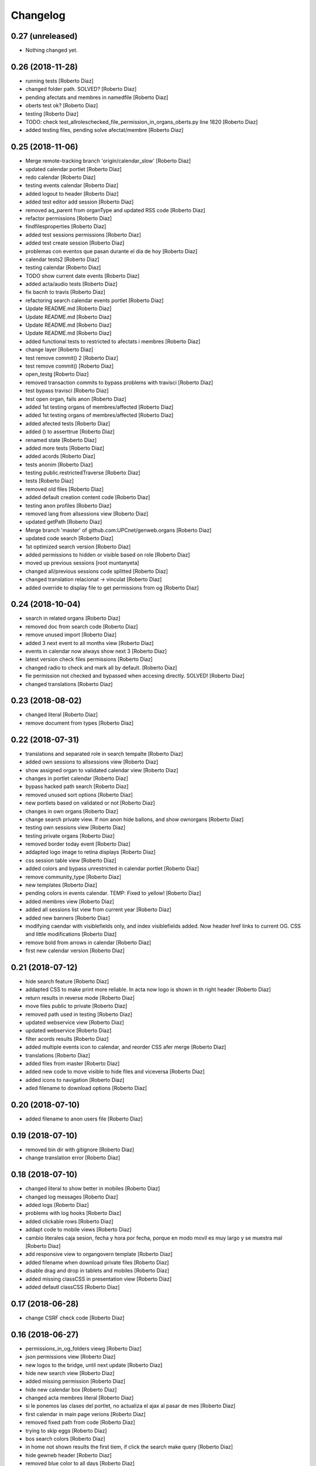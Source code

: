 Changelog
=========

0.27 (unreleased)
-----------------

- Nothing changed yet.


0.26 (2018-11-28)
-----------------

* running tests [Roberto Diaz]
* changed folder path. SOLVED? [Roberto Diaz]
* pending afectats and membres in namedfile [Roberto Diaz]
* oberts test ok? [Roberto Diaz]
* testing [Roberto Diaz]
* TODO: check test_allroleschecked_file_permission_in_organs_oberts.py line 1820 [Roberto Diaz]
* added testing files, pending solve afectat/membre [Roberto Diaz]

0.25 (2018-11-06)
-----------------

* Merge remote-tracking branch 'origin/calendar_slow' [Roberto Diaz]
* updated calendar portlet [Roberto Diaz]
* redo calendar [Roberto Diaz]
* testing events calendar [Roberto Diaz]
* added logout to header [Roberto Diaz]
* added test editor add session [Roberto Diaz]
* removed aq_parent from organType and updated RSS code [Roberto Diaz]
* refactor permissions [Roberto Diaz]
* findfilesproperties [Roberto Diaz]
* added test sessions permissions [Roberto Diaz]
* added test create session [Roberto Diaz]
* problemas con eventos que pasan durante el día de hoy [Roberto Diaz]
* calendar tests2 [Roberto Diaz]
* testing calendar [Roberto Diaz]
* TODO show current date events [Roberto Diaz]
* added acta/audio tests [Roberto Diaz]
* fix bacnh to travis [Roberto Diaz]
* refactoring search calendar events portlet [Roberto Diaz]
* Update README.md [Roberto Diaz]
* Update README.md [Roberto Diaz]
* Update README.md [Roberto Diaz]
* Update README.md [Roberto Diaz]
* added functional tests to restricted to afectats i membres [Roberto Diaz]
* change layer [Roberto Diaz]
* test remove commit() 2 [Roberto Diaz]
* test remove commit() [Roberto Diaz]
* open_testg [Roberto Diaz]
* removed transaction commits to bypass problems with travisci [Roberto Diaz]
* test bypass travisci [Roberto Diaz]
* test open organ, fails anon [Roberto Diaz]
* added 1st testing organs of membres/affected [Roberto Diaz]
* added 1st testing organs of membres/affected [Roberto Diaz]
* added afected tests [Roberto Diaz]
* added () to asserttrue [Roberto Diaz]
* renamed state [Roberto Diaz]
* added more tests [Roberto Diaz]
* added acords [Roberto Diaz]
* tests anonim [Roberto Diaz]
* testing public.restrictedTraverse [Roberto Diaz]
* tests [Roberto Diaz]
* removed old files [Roberto Diaz]
* added default creation content code [Roberto Diaz]
* testing anon profiles [Roberto Diaz]
* removed lang from allsessions view [Roberto Diaz]
* updated getPath [Roberto Diaz]
* Merge branch 'master' of github.com:UPCnet/genweb.organs [Roberto Diaz]
* updated code search [Roberto Diaz]
* 1st optimized search version [Roberto Diaz]
* added permissions to hidden or visible based on role [Roberto Diaz]
* moved up previous sessions [root muntanyeta]
* changed all/previous sessions code splitted [Roberto Diaz]
* changed translation relacionat -> vinculat [Roberto Diaz]
* added override to display file to get permissions from og [Roberto Diaz]

0.24 (2018-10-04)
-----------------

* search in related organs [Roberto Diaz]
* removed doc from search code [Roberto Diaz]
* remove unused import [Roberto Diaz]
* added 3 next event to all months view [Roberto Diaz]
* events in calendar now always show next 3 [Roberto Diaz]
* latest version check files permissions [Roberto Diaz]
* changed radio to check and mark all by default. [Roberto Diaz]
* fie permission not checked and bypassed when accesing directly. SOLVED! [Roberto Diaz]
* changed translations [Roberto Diaz]

0.23 (2018-08-02)
-----------------

* changed literal [Roberto Diaz]
* remove document from types [Roberto Diaz]

0.22 (2018-07-31)
-----------------

* translations and separated role in search tempalte [Roberto Diaz]
* added own sessions to allsessions view [Roberto Diaz]
* show assigned organ to validated calendar view [Roberto Diaz]
* changes in portlet calendar [Roberto Diaz]
* bypass hacked path search [Roberto Diaz]
* removed unused sort options [Roberto Diaz]
* new portlets based on validated or not [Roberto Diaz]
* changes in own organs [Roberto Diaz]
* change search private view. If non anon hide ballons, and show ownorgans [Roberto Diaz]
* testing own sessions view [Roberto Diaz]
* testing private organs [Roberto Diaz]
* removed border today event [Roberto Diaz]
* addapted logo image to retina displays [Roberto Diaz]
* css session table view [Roberto Diaz]
* added colors and bypass unrestricted in calendar portlet [Roberto Diaz]
* remove community_type [Roberto Diaz]
* new templates [Roberto Diaz]
* pending colors in events calendar. TEMP: Fixed to yellow! [Roberto Diaz]
* added membres view [Roberto Diaz]
* added all sessions list view from current year [Roberto Diaz]
* added new banners [Roberto Diaz]
* modifying caendar with visiblefields only, and index visiblefields added. Now header href links to current OG. CSS and little modifications [Roberto Diaz]
* remove bold from arrows in calendar [Roberto Diaz]
* first new calendar version [Roberto Diaz]

0.21 (2018-07-12)
-----------------

* hide search feature [Roberto Diaz]
* addapted CSS to make print more reliable. In acta now logo is shown in th right header [Roberto Diaz]
* return results in reverse mode [Roberto Diaz]
* move files public to private [Roberto Diaz]
* removed path used in testing [Roberto Diaz]
* updated webservice view [Roberto Diaz]
* updated webservice [Roberto Diaz]
* filter acords results [Roberto Diaz]
* added multiple events icon to calendar, and reorder CSS afer merge [Roberto Diaz]
* translations [Roberto Diaz]
* added files from master [Roberto Diaz]
* added new code to move visible to hide files and viceversa [Roberto Diaz]
* added icons to navigation [Roberto Diaz]
* aded filename to download options [Roberto Diaz]

0.20 (2018-07-10)
-----------------

* added filename to anon users file [Roberto Diaz]

0.19 (2018-07-10)
-----------------

* removed bin dir with gitignore [Roberto Diaz]
* change translation error [Roberto Diaz]

0.18 (2018-07-10)
-----------------

* changed literal to show better in mobiles [Roberto Diaz]
* changed log messages [Roberto Diaz]
* added logs [Roberto Diaz]
* problems with log hooks [Roberto Diaz]
* added clickable rows [Roberto Diaz]
* addapt code to mobile views [Roberto Diaz]
* cambio literales caja sesion, fecha y hora por fecha, porque en modo movil es muy largo y se muestra mal [Roberto Diaz]
* add responsive view to organgovern template [Roberto Diaz]
* added filename when download private files [Roberto Diaz]
* disable drag and drop in tablets and mobiles [Roberto Diaz]
* added missing classCSS in presentation view [Roberto Diaz]
* added defautl classCSS [Roberto Diaz]

0.17 (2018-06-28)
-----------------

* change CSRF check code [Roberto Diaz]

0.16 (2018-06-27)
-----------------

* permissions_in_og_folders viewg [Roberto Diaz]
* json permissions view [Roberto Diaz]
* new logos to the bridge, until next update [Roberto Diaz]
* hide new search view [Roberto Diaz]
* added missing permission [Roberto Diaz]
* hide new calendar box [Roberto Diaz]
* changed acta membres literal [Roberto Diaz]
* si le ponemos las clases del portlet, no actualiza el ajax al pasar de mes [Roberto Diaz]
* first calendar in main page verions [Roberto Diaz]
* removed fixed path from code [Roberto Diaz]
* trying to skip eggs [Roberto Diaz]
* bos search colors [Roberto Diaz]
* in home not shown results the first tiem, if click the search make query [Roberto Diaz]
* hide gewneb header [Roberto Diaz]
* removed blue color to all days [Roberto Diaz]
* hide order results [root muntanyeta]
* remove unused test [Roberto Diaz]
* show/hide arrow contents depending on user role [Roberto Diaz]
* added translations and change mail receptor in travis temp checks [Roberto Diaz]
* added color to the events of the organ [Roberto Diaz]
* tests temp [Roberto Diaz]
* need change the header and  hide the viewlet in production [Roberto Diaz]
* table files shows items well [Roberto Diaz]
* added name when download file [Roberto Diaz]
* problems con unittest [Roberto Diaz]
* problems con unittest [Roberto Diaz]
* added unittest to yml to execute robots tests [Roberto Diaz]
* added robot tests [Roberto Diaz]
* added robot tests [Roberto Diaz]
* calendar translations [Roberto Diaz]
* disable circleCI tests [Roberto Diaz]
* integrating old robot tests [Roberto Diaz]
* adding old robot tests [Roberto Diaz]
* Merge branch 'master' of github.com:UPCnet/genweb.organs [Roberto Diaz]
* error in organs layer name [Roberto Diaz]
* added ulearn calendar template [Roberto Diaz]
* added badge [Roberto Diaz]
* Code to change migrated property. Solved the hasattr property code [Roberto Diaz]
* added paths to search by session [Roberto Diaz]
* added routes to search based on latest session [Roberto Diaz]
* added new calendar portlet [Roberto Diaz]
* coverage exclude dirs [Roberto Diaz]
* added travis and circle options [Roberto Diaz]
* added portlet calendar [Roberto Diaz]
* one functional test [Roberto Diaz]
* added new header logo [Roberto Diaz]
* trabslation [Roberto Diaz]
* added search path to OG [Roberto Diaz]
* fixed coverage versions for travis [Roberto Diaz]
* addapting to travis [Roberto Diaz]
* bypass circleci check [Roberto Diaz]
* added new tests code [Roberto Diaz]
* testing tests [Roberto Diaz]
* TODO: search latest session, and change fixed path in organs search [Roberto Diaz]
* added layer to overrided browser views [Roberto Diaz]
* search: testing last session [Roberto Diaz]
* search: mes recent primer selected [Roberto Diaz]
* change sort_order tipus element in search template [Roberto Diaz]
* Make search in punts and subpunts, showing only punts in template [Roberto Diaz]
* search translations and remove unused and commented code [Roberto Diaz]
* removed fixed paths [Roberto Diaz]
* change permission to utils views [Roberto Diaz]
* Multiple changes. Now shows literal in banner header, in Desktop and Mobile. The items now shows the icons in add... menu, In punts view, the acord now shows labeled status, i18n, and removed references to search2 testing page [Roberto Diaz]
* updated translations [Roberto Diaz]
* solved error, en log no salian los objetos realmente modificados, solo el padre [Roberto Diaz]
* change h1 to h2 to remove added string by js, and changed elif to if [Roberto Diaz]
* first search version [Roberto Diaz]
* added spans [Roberto Diaz]
* testing news search view [Roberto Diaz]
* Update config.yml [Roberto Diaz]
* testing circleci [Roberto Diaz]
* solved print CSS validator error [Roberto Diaz]
* solved CSS validator errors [Roberto Diaz]
* moved barra eines en mode presentacio [Roberto Diaz]
* increase to 50 elements in search [Roberto Diaz]
* added lock icon [Roberto Diaz]
* added c to keyword in css [Roberto Diaz]
* removed file [Roberto Diaz]
* renamed package [Roberto Diaz]
* remove view/method in template [Roberto Diaz]
* Disable custom search because only returns 10 elements [Roberto Diaz]
* updated CSS presentation view [Roberto Diaz]
* cleared presentation file [Roberto Diaz]
* added double custom icons colored to pdf and files [Roberto Diaz]
* testing batch results filtered... [Roberto Diaz]
* testing batch results filtered... [Roberto Diaz]
* added missing templates in previous commit [Roberto Diaz]
* testing new search bar. Problems rendering more than 10 items.. batch... [Roberto Diaz]
* Adding Orgnas test initial concept [Roberto Diaz]
* changing RSS to hide Organs de Govern types, based on state and role [Roberto Diaz]
* secretari now can edit advancedorgan fields [Roberto Diaz]
* added fa-2x in some templates [Roberto Diaz]
* changed PDF view funcionallity [Roberto Diaz]
* temp commit to save info [Roberto Diaz]
* changes [Roberto Diaz]
* testing default template view [Roberto Diaz]
* Merge branch 'master' of github.com:UPCnet/genweb.organs [Roberto Diaz]
* added file public/privat color [Roberto Diaz]
* Created Acords API WS [Roberto Diaz]
* tests [Roberto Diaz]
* ádded dependency [Roberto Diaz]

0.15 (2017-12-21)
-----------------

* increased size in Print CSS [Roberto Diaz]
* center table butlleti [Roberto Diaz]
* changed raise to return [Roberto Diaz]
* added return to remove WARNINGS CSRF from log [Roberto Diaz]
* remove separated by blanks, and fixed to separated by comma values [Roberto Diaz]
* PEP8 compliant [Roberto Diaz]
* acronim field is required [Roberto Diaz]
* ensure disable webservice [Roberto Diaz]
* remove traces of travis [Roberto Diaz]
* adding bootstrap for travis [Roberto Diaz]
* playing with travis [Roberto Diaz]
* Organs tests [iago.lopez]
* Modificado tests de organs restringidos a afectados [iago.lopez]
* Modificado pruebas y aÃ±adido tests de organs restringidos a afectados [iago.lopez]
* Tests iniciales + Tests OG restringido a miembros [iago.lopez]

0.14 (2017-11-14)
-----------------

* changed logo size [root muntanyeta]
* logo to the left [Roberto Diaz]
* change assistents in acta view [Roberto Diaz]
* added labels to status [Roberto Diaz]
* adding label to color states [Roberto Diaz]
* solved geting absolute_url_path with mountpoint (error assigning default proposal point number) [Roberto Diaz]
* remove printPDF [Roberto Diaz]
* adding fixed table size [Roberto Diaz]
* sort acords reversed and ok [Roberto Diaz]
* added session number to sessions list in organ view [Roberto Diaz]
* readded print button [Roberto Diaz]
* Merge remote-tracking branch 'origin/test' [Roberto Diaz]
* revert to preview pdf [Roberto Diaz]
* revert to PRINT PDF [Roberto Diaz]
* remove pdfs from tmp [root muntanyeta]
* updated PDF and added assistents to print view [root muntanyeta]
* download PDF with page numbers [Roberto Diaz]
* remove text [Roberto Diaz]
* printing PDFs [Roberto Diaz]
* Creating tmp PDF [Roberto Diaz]
* CSS Print [Roberto Diaz]
* adding css to print acta [Roberto Diaz]
* added html2pdf, testing in acta print [Roberto Diaz]
* addapted code to production [Roberto Diaz]
* remove mountpoints code [Roberto Diaz]

0.12 (2017-10-26)
-----------------

* added mountpoint to subpunt [root muntanyeta]
* added mountpoint to add acord [Roberto Diaz]
* added check mountpoint to path [root muntanyeta]
* hide literal public doc [root muntanyeta]
* recursive doc permission [Roberto Diaz]
* permissions doc [Roberto Diaz]
* PEP8 [Roberto Diaz]
* remove high, causes glitch when large titles in session table [root muntanyeta]
* permissions DOCcument [Roberto Diaz]
* changed restringit lierals [Roberto Diaz]
* added permissions to files in tables [Roberto Diaz]
* changed obert to public i ordre del desplegable [Roberto Diaz]
* permissions to view files depending on organ_type [Roberto Diaz]
* fix roles(2) [Roberto Diaz]
* fix user not found [root muntanyeta]
* fixed modal and acta print css [Roberto Diaz]
* changed css impersonate [Roberto Diaz]
* Merge branch 'master' of github.com:UPCnet/genweb.organs [Roberto Diaz]
* hide acords tab based on roles [Roberto Diaz]
* added acord number to butlleti [Roberto Diaz]
* added index [Roberto Diaz]

0.11 (2017-10-25)
-----------------

* changed editor role [Roberto Diaz]
* acord css new_tab [Roberto Diaz]
* hide preview button if no manager/secretari/editor [Roberto Diaz]
* hide literal if afectat [Roberto Diaz]
* moved import to original [Roberto Diaz]
* removes getObjects() [Roberto Diaz]
* control permission on og table [Roberto Diaz]
* changed roles location [Roberto Diaz]
* added change user [Roberto Diaz]
* multiple changes [Roberto Diaz]
* if user validated but none of the roles, open files directly [root muntanyeta]
* patched navigation [Roberto Diaz]
* added button numera punts [Roberto Diaz]
* modal doesnt work as editor, forced as... [Roberto Diaz]
* added literal to template [Roberto Diaz]
* Solved error: massivecreation forgot to count acords...opss [Roberto Diaz]
* move function [Roberto Diaz]
* added check to files [Roberto Diaz]
* clean CSS [Roberto Diaz]
* new string [Roberto Diaz]
* changed pdf attach tanslation [Roberto Diaz]
* if public and privat, and open, return only public [Roberto Diaz]
* new names [Roberto Diaz]
* renamed views [Roberto Diaz]
* added permissions to files and docs [Roberto Diaz]
* change organ tipus [Roberto Diaz]
* added function to show all organs and the associated organType [Roberto Diaz]
* updated literal i18n [Roberto Diaz]
* removing unused imported css [Roberto Diaz]
* testing print.css [Roberto Diaz]
* A LOT of changes... Permissions in views, i18n, PEP8, more explained code... [Roberto Diaz]
* translations [Roberto Diaz]
* added permissions to sessionsg [Roberto Diaz]
* list organs in folder based on permissions [Roberto Diaz]
* added permissions based on OrganType [Roberto Diaz]
* remove ipdb [Roberto Diaz]
* added index [Roberto Diaz]
* added multiple organ types to dropdown [Roberto Diaz]
* Added permission to Convocar transition [Roberto Diaz]

0.10 (2017-10-09)
-----------------



0.10 (2017-10-09)
-----------------

* temporal commit to make imposible to view to Afectat and others [Roberto Diaz]
* Change homeupc protocol [Corina Riba]

0.9 (2017-09-20)
----------------

* added changed value to count items [Roberto Diaz]
* added changed to code [Roberto Diaz]
* mispelled error [Roberto Diaz]
* BUG: Fix session number based on year, not on folder [Roberto Diaz]
* BUG: Error in user not validated [Roberto Diaz]
* UNDO "change check user_id code" Found errors with some raises. [Roberto Diaz]
*       This reverts commit 4ca102bb6e44bdc448827f5da37b36ed2a8529d0. [Roberto Diaz]
* change check user_id code [Roberto Diaz]
* change mimetype funtion [Roberto Diaz]
* show href in file to view in web if it is a PDF only (docs not show, only download) [Roberto Diaz]
* added function to change Aprovat to Informat in default Punt 0 [Roberto Diaz]
* disable WS [Roberto Diaz]
* changed Convocats/Convocades to Membres [Roberto Diaz]

0.8 (2017-08-04)
----------------

* Merge branch 'master' of https://github.com/UPCnet/genweb.organs [Roberto Diaz]
* updated collapse/expand all [Roberto Diaz]
* removed return to test imports without logging [Roberto Diaz]
* first collapse/expand all version [Roberto Diaz]
* permissions on documents template [Roberto Diaz]
* changes in files and docs view permissions [Roberto Diaz]

0.7 (2017-08-03)
----------------

* rmove two dots [Roberto Diaz]
* Punt to Punt informatiu [Roberto Diaz]
* added colors to session state dropdown [Roberto Diaz]
* added colors to session states [Roberto Diaz]
* sorted [Roberto Diaz]
* added icon to add element [Roberto Diaz]
* changed acord icon [Roberto Diaz]
* removed Codi string and centered table contents [root muntanyeta]
* tornem a restringit [Roberto Diaz]
* revamped organ de govern view [Roberto Diaz]
* i18n [Roberto Diaz]
* added assistents and i18n [Roberto Diaz]
* translate literals related to persons [Roberto Diaz]
* added lista de acords to session template [Roberto Diaz]
* renamed Llista Acords to Acords [Roberto Diaz]
* changed restringit to intern, and first the public one [Roberto Diaz]
* removed acta string [Roberto Diaz]
* added desenvolupament de la sessio in print acta [Roberto Diaz]
* add migrated and revamp canModify in session view template [Roberto Diaz]
* remaves traces of nuts [Roberto Diaz]
* added migrated property to check button and assistants field [Roberto Diaz]
* show sessions by default in organ view [Roberto Diaz]
* actes orderes by date and reverse [Roberto Diaz]
* show tabs on OG view [Roberto Diaz]
* changed punt informatiu  to punt [Roberto Diaz]
* changed template acta [Roberto Diaz]
* acta print strings changed [Roberto Diaz]
* updated translations [Roberto Diaz]
* not numbered string [Roberto Diaz]
* added acord sense numeracio to acord view [Roberto Diaz]
* sessions ordered by id [Roberto Diaz]
* order acords by code [Roberto Diaz]

0.6 (2017-07-06)
----------------

* sort log entries by index [Roberto Diaz]
* sessions shown in reversed mode [Roberto Diaz]
* Added Acta en PDF format [Roberto Diaz]
* added manager permission to view templates [Roberto Diaz]
* acc.start & acc.end (datetime problem with timezones) [Roberto Diaz]
* left text previous to mp3 file [Roberto Diaz]
* PEP8 [Roberto Diaz]
* canvi literal qui envia missatge [Roberto Diaz]
* removed unused number varialbe [Roberto Diaz]
* Manager canView Actas bypassing workflow state [Roberto Diaz]

0.5 (2017-06-12)
----------------

* Modificar secretari general por admin como owner al cerrar session [Pilar Marinas]
* Que al cerrar sesion cambiar owner por secretari.general [Pilar Marinas]
* Modificat template acta ol li [Pilar Marinas]
* Accions sobre les actes que es reflecteixin a la historia [Pilar Marinas]
* Comento que al cerrar session owner usuario generico hasta saber que usuario es [Pilar Marinas]
* Ocultar boleta ordre del dia mouseHandler [Pilar Marinas]
* Que el Webmaster pugui veure la carpeta comparteix del organfolder [Pilar Marinas]
* Reproductor audio visible al acta [Pilar Marinas]
* Ordre invers per numero en taula acords organ [Pilar Marinas]
* Copiar i engaxar sessions nomes secretari [Pilar Marinas]
* Modificar vista com si fos [Pilar Marinas]
* No es poden esborrar sessions convocades [Pilar Marinas]
* Solucionar permisos membre per accedir fitxer reservat [Pilar Marinas]
* Visibilitat punts i acords segons estat sessio [Pilar Marinas]
* Modificar permisos visibilitat acord/punt/subpunt [Pilar Marinas]
* Modificar permisos visibilitat acta [Pilar Marinas]
* Camps invariables organs nomes editables per webmaster [Pilar Marinas]
* Nomes secretari pot accedir comparticio organs [Pilar Marinas]
* adding canView to Punt/Subpunt/Acord &hiding logo in actes [Roberto Diaz]
* remove massive entry log removing subpunts [Roberto Diaz]
* changes: remove log from acta/fix audio box/fix sesion box/css agreement on impersonate view [Roberto Diaz]
* multiple audios showns correctly in table [Roberto Diaz]
* permit OPUS files [Roberto Diaz]
* fixed data in organs table [Roberto Diaz]
* added date to impersonate view [Roberto Diaz]
* updates in wk translations, in dates, and the impersonaty view fields [Roberto Diaz]
* updated workflow translations [Roberto Diaz]
* added local fullname to log [Roberto Diaz]
* adding timezone to dates in template [Roberto Diaz]
* str to unicode [Roberto Diaz]
* acord sin numeracion added [Roberto Diaz]
* state literal in table [roberto.diaz]
* modified footer [roberto.diaz]
* changes ACORD i css [root muntanyeta]
* added class to impersonate view [roberto.diaz]
* added scroll to log table [roberto.diaz]
* updated EN translations [roberto.diaz]
* updated ES translations [roberto.diaz]
* removed unused index [Roberto Diaz]
* removed unused function [Roberto Diaz]
* testing WS function [Roberto Diaz]
* CSS changes [root muntanyeta]
* added class to session table in incognito mode [root muntanyeta]
* Merge branch 'master' of github.com:UPCnet/genweb.organs [roberto.diaz]
* added translations to change estate [roberto.diaz]
* added css to boleta on change [roberto.diaz]
* added class [root muntanyeta]
* css [root muntanyeta]
* punt in colored [roberto.diaz]
* added blank to files in presentation view [roberto.diaz]
* CSS [root muntanyeta]
* Merge branch 'master' of github.com:UPCnet/genweb.organs [roberto.diaz]
* hide log info viewlet [roberto.diaz]
* css in boleta punt [root muntanyeta]
* updated acord view [root muntanyeta]
* removed a from title [roberto.diaz]
* make edit only on subpunts title [roberto.diaz]
* moved boleta from punt view [roberto.diaz]
* added popup to edit modal [root muntanyeta]
* changes CSS Albert [root muntanyeta]
* moved a in edittitle to solve problem renaming js content [roberto.diaz]
* change Tancar -> Tanca [roberto.diaz]
* added div to table [roberto.diaz]
* added session status to butlleti view [roberto.diaz]
* added session wf to presentation view [roberto.diaz]
* tranlating wf_state in session template [roberto.diaz]
* PEP8 in pt [roberto.diaz]
* updated pt [root muntanyeta]
* hide files and docs from session and presentation if content is empty [roberto.diaz]
* hide files if no content [roberto.diaz]
* presentation view show files getting the current user [roberto.diaz]
* updated docs view in presentation [roberto.diaz]
* add session only secretari [roberto.diaz]
* changed permissions wf [roberto.diaz]
* multiple changes [roberto.diaz]
* added 6.3 doc views [roberto.diaz]
* updating permissions: sharing/workflow/add session [roberto.diaz]
* sharing only for secretari [roberto.diaz]
* hide plone roles from sharing tab [Roberto Diaz]
* solved error if no user logged and acords in session [Roberto Diaz]
* hide numsessio on edit [Roberto Diaz]
* show acords table on organ [Roberto Diaz]
* PEP8  in file [roberto.diaz]
* testing modals [root muntanyeta]
* modal in presentation view [roberto.diaz]
* changes showing in modals [roberto.diaz]
* removed string from template [roberto.diaz]
* bug calculating proposal number [roberto.diaz]
* check if first session created [roberto.diaz]
* added check in start value [roberto.diaz]
* updated mail informar [roberto.diaz]
* Merge branch 'master' of github.com:UPCnet/genweb.organs [roberto.diaz]
* added log moving elements and solved bug on acord inside punt [roberto.diaz]
* updated css [root muntanyeta]
* click on table show einesSpan [roberto.diaz]
* added [] to presentation acord [Roberto Diaz]
* added boleta to subpunts in session view [Roberto Diaz]
* updated file view/download template [Roberto Diaz]
* added expand to presentation and more [Roberto Diaz]
* updated changeState and logs [Roberto Diaz]
* added pot to git [Roberto Diaz]
* mergin [Roberto Diaz]
* moved presentation elements [Roberto Diaz]
* Merge branch 'master' of github.com:UPCnet/genweb.organs [root muntanyeta]
* css [root muntanyeta]
* make number session only readable [Roberto Diaz]
* added acord structure to templates [Roberto Diaz]
* changing CSS [root muntanyeta]
* added more info to seesion number [Roberto Diaz]
* adding bullet to line [Roberto Diaz]
* Merge branch 'master' of github.com:UPCnet/genweb.organs [root muntanyeta]
* added class to agreement [root muntanyeta]
* check if no ldap configured to obtain the userid [Roberto Diaz]
* default again in session tab [Roberto Diaz]
* changed translations [Roberto Diaz]
* display file, not download it [roberto.diaz]
* audio type only inside sessions [roberto.diaz]
* added exclusions to file types [roberto.diaz]
* renamed default fields [roberto.diaz]
* changed adEntryLog [roberto.diaz]
* added full name to logs [root muntanyeta]
* added . [root muntanyeta]
* removed getProperty(id) [roberto.diaz]
* added fullname to logs [roberto.diaz]
* added name to logs and replace getId() by id [roberto.diaz]
* added color bullets to punt/subpunt/acord view and also in tables listed [Roberto Diaz]
* translations diverses i fildsets session [Roberto Diaz]
* multiple translations [roberto.diaz]
* 4.1 renamed assistents to membres [roberto.diaz]
* 3.1 translations [roberto.diaz]
* 2.9 removed footer on presentation [roberto.diaz]
* moved acord to title inside session [Roberto Diaz]
* 6.6 remove planificar state from workflow [Roberto Diaz]
* 4.12 added session number to intro session box [Roberto Diaz]
* 4.9 disable target blank on presentation view [Roberto Diaz]
* 3.5 + 3.9 added trasnlations envia, notifica membres i informa del resultat [Roberto Diaz]
* 3.2 renamed cos del acta to acta [Roberto Diaz]
* 2.11 - added table-bordered [Roberto Diaz]
* PEP8 [Roberto Diaz]
* refactored session code [Roberto Diaz]
* moved to tal:define and added other language i18n [Roberto Diaz]
* solved errors en templating [root muntanyeta]
* added getattr to start & end values [root muntanyeta]

0.4 (2017-03-13)
----------------

* added utf-8 to str [roberto.diaz]

0.3 (2017-03-13)
----------------

* added fake url to show correct urls in mails [roberto.diaz]

0.2 (2017-03-13)
----------------

* updated mail templates [roberto.diaz]

0.1 (2017-03-10)
----------------

- Initial release
